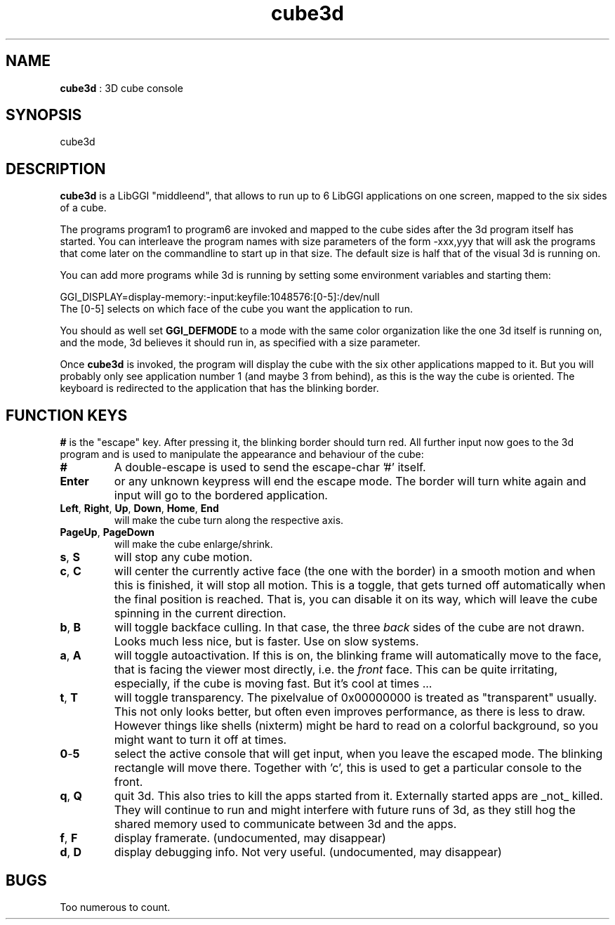 .TH "cube3d" 1 GGI
.SH NAME
\fBcube3d\fR : 3D cube console
.SH SYNOPSIS
.nb
cube3d
.fi
.SH DESCRIPTION
\fBcube3d\fR is a LibGGI "middleend", that allows to run up to 6 LibGGI
applications on one screen, mapped to the six sides of a cube.

The programs program1 to program6 are invoked and mapped to the cube
sides after the 3d program itself has started. You can interleave the
program names with size parameters of the form -xxx,yyy that will ask
the programs that come later on the commandline to start up in that
size.  The default size is half that of the visual 3d is running on.

You can add more programs while 3d is running by setting some
environment variables and starting them:

.nb
GGI_DISPLAY=display-memory:-input:keyfile:1048576:[0-5]:/dev/null
.fi
The [0-5] selects on which face of the cube you want the
application to run.

You should as well set \fBGGI_DEFMODE\fR to a mode with the same color
organization like the one 3d itself is running on, and the mode, 3d
believes it should run in, as specified with a size parameter.

Once \fBcube3d\fR is invoked, the program will display the cube with the
six other applications mapped to it. But you will probably only see
application number 1 (and maybe 3 from behind), as this is the way the
cube is oriented. The keyboard is redirected to the application that
has the blinking border.
.SH FUNCTION KEYS
\fB#\fR is the "escape" key. After pressing it, the blinking border should
turn red. All further input now goes to the 3d program and is used to
manipulate the appearance and behaviour of the cube:
.TP
\fB#\fR
A double-escape is used to send the escape-char '#' itself.

.TP
\fBEnter\fR
or any unknown keypress will end the escape mode. The border will
turn white again and input will go to the bordered application.

.TP
\fBLeft\fR, \fBRight\fR, \fBUp\fR, \fBDown\fR, \fBHome\fR,  \fBEnd\fR 
will make the cube turn along the respective axis.

.TP
\fBPageUp\fR, \fBPageDown\fR 
will make the cube enlarge/shrink.

.TP
\fBs\fR, \fBS\fR 
will stop any cube motion.

.TP
\fBc\fR, \fBC\fR 
will center the currently active face (the one with the border) in
a smooth motion and when this is finished, it will stop all
motion.  This is a toggle, that gets turned off automatically when
the final position is reached. That is, you can disable it on its
way, which will leave the cube spinning in the current direction.

.TP
\fBb\fR, \fBB\fR 
will toggle backface culling. In that case, the three \fIback\fR sides
of the cube are not drawn. Looks much less nice, but is
faster. Use on slow systems.

.TP
\fBa\fR, \fBA\fR 
will toggle autoactivation. If this is on, the blinking frame will
automatically move to the face, that is facing the viewer most
directly, i.e. the \fIfront\fR face. This can be quite irritating,
especially, if the cube is moving fast. But it's cool at times ...

.TP
\fBt\fR, \fBT\fR 
will toggle transparency. The pixelvalue of 0x00000000 is treated
as "transparent" usually. This not only looks better, but often
even improves performance, as there is less to draw. However
things like shells (nixterm) might be hard to read on a colorful
background, so you might want to turn it off at times.

.TP
\fB0\fR-\fB5\fR 
select the active console that will get input, when you leave the
escaped mode. The blinking rectangle will move there. Together
with 'c', this is used to get a particular console to the front.

.TP
\fBq\fR, \fBQ\fR 
quit 3d. This also tries to kill the apps started from
it. Externally started apps are _not_ killed. They will continue
to run and might interfere with future runs of 3d, as they still
hog the shared memory used to communicate between 3d and the apps.

.TP
\fBf\fR, \fBF\fR 
display framerate. (undocumented, may disappear)

.TP
\fBd\fR,  \fBD\fR 
display debugging info. Not very useful. (undocumented, may disappear)

.PP
.SH BUGS
Too numerous to count.
